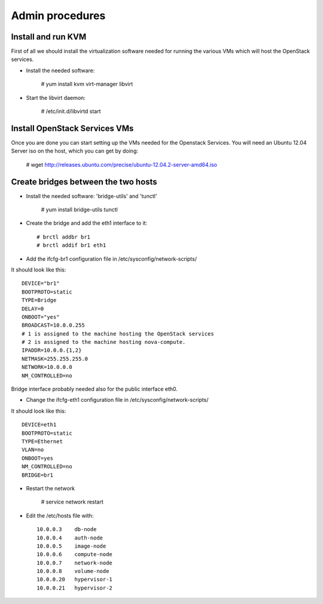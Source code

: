 Admin procedures
================

Install and run KVM
-------------------

First of all we should install the virtualization software needed for
running the various VMs which will host the OpenStack services.

* Install the needed software:

        # yum install kvm virt-manager libvirt

* Start the libvirt daemon:
 
        # /etc/init.d/libvirtd start

Install OpenStack Services VMs
------------------------------

Once you are done you can start setting up the VMs needed for the Openstack Services.
You will need an Ubuntu 12.04 Server iso on the host, which you can get by doing:

        # wget http://releases.ubuntu.com/precise/ubuntu-12.04.2-server-amd64.iso


Create bridges between the two hosts
------------------------------------

* Install the needed software: 'bridge-utils' and 'tunctl'

        # yum install bridge-utils tunctl 

* Create the bridge and add the eth1 interface to it:: 


        # brctl addbr br1  
        # brctl addif br1 eth1

* Add the ifcfg-br1 configuration file in /etc/sysconfig/network-scripts/

It should look like this::


        DEVICE="br1"
        BOOTPROTO=static
        TYPE=Bridge
        DELAY=0
        ONBOOT="yes"
        BROADCAST=10.0.0.255
        # 1 is assigned to the machine hosting the OpenStack services 
        # 2 is assigned to the machine hosting nova-compute.
        IPADDR=10.0.0.{1,2}
        NETMASK=255.255.255.0
        NETWORK=10.0.0.0
        NM_CONTROLLED=no          


Bridge interface probably needed also for the public interface eth0.  

* Change the ifcfg-eth1 configuration file in /etc/sysconfig/network-scripts/ 

It should look like this::


        DEVICE=eth1
        BOOTPROTO=static
        TYPE=Ethernet
        VLAN=no
        ONBOOT=yes
        NM_CONTROLLED=no
        BRIDGE=br1


* Restart the network 

        # service network restart 

* Edit the /etc/hosts file with::


        10.0.0.3    db-node
        10.0.0.4    auth-node
        10.0.0.5    image-node
        10.0.0.6    compute-node
        10.0.0.7    network-node
        10.0.0.8    volume-node
        10.0.0.20   hypervisor-1
        10.0.0.21   hypervisor-2











  
